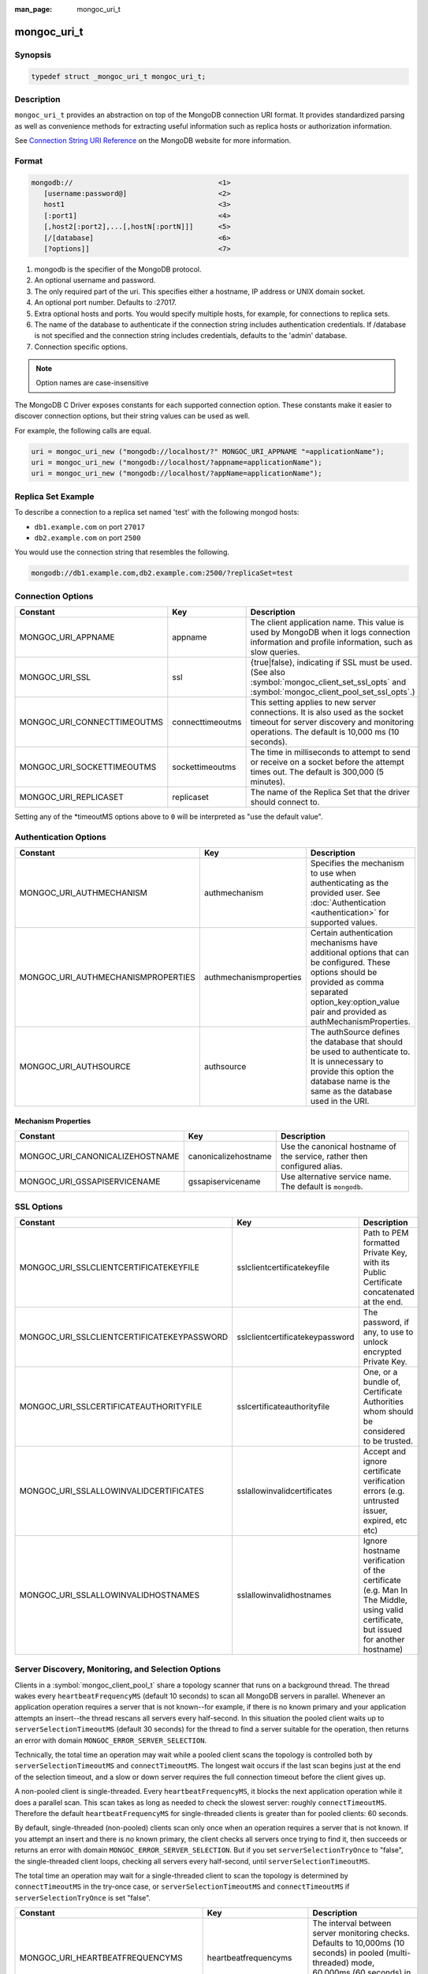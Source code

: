 :man_page: mongoc_uri_t

mongoc_uri_t
============

Synopsis
--------

.. code-block:: c

  typedef struct _mongoc_uri_t mongoc_uri_t;

Description
-----------

``mongoc_uri_t`` provides an abstraction on top of the MongoDB connection URI format. It provides standardized parsing as well as convenience methods for extracting useful information such as replica hosts or authorization information.

See `Connection String URI Reference <http://docs.mongodb.org/manual/reference/connection-string/>`_ on the MongoDB website for more information.

Format
------

.. code-block:: none

  mongodb://                                   <1>
     [username:password@]                      <2>
     host1                                     <3>
     [:port1]                                  <4>
     [,host2[:port2],...[,hostN[:portN]]]      <5>
     [/[database]                              <6>
     [?options]]                               <7>

#. mongodb is the specifier of the MongoDB protocol.
#. An optional username and password.
#. The only required part of the uri.  This specifies either a hostname, IP address or UNIX domain socket.
#. An optional port number.  Defaults to :27017.
#. Extra optional hosts and ports.  You would specify multiple hosts, for example, for connections to replica sets.
#. The name of the database to authenticate if the connection string includes authentication credentials.  If /database is not specified and the connection string includes credentials, defaults to the 'admin' database.
#. Connection specific options.

.. note::

  Option names are case-insensitive

The MongoDB C Driver exposes constants for each supported connection option. These constants make it easier to discover connection options, but their string values can be used as well.

For example, the following calls are equal.

.. code-block:: c

  uri = mongoc_uri_new ("mongodb://localhost/?" MONGOC_URI_APPNAME "=applicationName");
  uri = mongoc_uri_new ("mongodb://localhost/?appname=applicationName");
  uri = mongoc_uri_new ("mongodb://localhost/?appName=applicationName");


Replica Set Example
-------------------

To describe a connection to a replica set named 'test' with the following mongod hosts:

* ``db1.example.com`` on port ``27017``
* ``db2.example.com`` on port ``2500``

You would use the connection string that resembles the following.

.. code-block:: none

  mongodb://db1.example.com,db2.example.com:2500/?replicaSet=test

Connection Options
------------------

========================================== ================================= =========================================================================================================================================================================================================================
Constant                                   Key                               Description
========================================== ================================= =========================================================================================================================================================================================================================
MONGOC_URI_APPNAME                         appname                           The client application name. This value is used by MongoDB when it logs connection information and profile information, such as slow queries.
MONGOC_URI_SSL                             ssl                               {true|false}, indicating if SSL must be used. (See also :symbol:`mongoc_client_set_ssl_opts` and :symbol:`mongoc_client_pool_set_ssl_opts`.)
MONGOC_URI_CONNECTTIMEOUTMS                connecttimeoutms                  This setting applies to new server connections. It is also used as the socket timeout for server discovery and monitoring operations. The default is 10,000 ms (10 seconds).
MONGOC_URI_SOCKETTIMEOUTMS                 sockettimeoutms                   The time in milliseconds to attempt to send or receive on a socket before the attempt times out. The default is 300,000 (5 minutes).
MONGOC_URI_REPLICASET                      replicaset                        The name of the Replica Set that the driver should connect to.
========================================== ================================= =========================================================================================================================================================================================================================

Setting any of the \*timeoutMS options above to ``0`` will be interpreted as "use the default value".

Authentication Options
----------------------

========================================== ================================= =========================================================================================================================================================================================================================
Constant                                   Key                               Description
========================================== ================================= =========================================================================================================================================================================================================================
MONGOC_URI_AUTHMECHANISM                   authmechanism                     Specifies the mechanism to use when authenticating as the provided user. See :doc:`Authentication <authentication>` for supported values.
MONGOC_URI_AUTHMECHANISMPROPERTIES         authmechanismproperties           Certain authentication mechanisms have additional options that can be configured. These options should be provided as comma separated option_key:option_value pair and provided as authMechanismProperties.
MONGOC_URI_AUTHSOURCE                      authsource                        The authSource defines the database that should be used to authenticate to. It is unnecessary to provide this option the database name is the same as the database used in the URI.
========================================== ================================= =========================================================================================================================================================================================================================

Mechanism Properties
~~~~~~~~~~~~~~~~~~~~

========================================== ================================= =========================================================================================================================================================================================================================
Constant                                   Key                               Description
========================================== ================================= =========================================================================================================================================================================================================================
MONGOC_URI_CANONICALIZEHOSTNAME            canonicalizehostname              Use the canonical hostname of the service, rather then configured alias.
MONGOC_URI_GSSAPISERVICENAME               gssapiservicename                 Use alternative service name. The default is ``mongodb``.
========================================== ================================= =========================================================================================================================================================================================================================

SSL Options
-----------

========================================== ================================= =========================================================================================================================================================================================================================
Constant                                   Key                               Description
========================================== ================================= =========================================================================================================================================================================================================================
MONGOC_URI_SSLCLIENTCERTIFICATEKEYFILE     sslclientcertificatekeyfile       Path to PEM formatted Private Key, with its Public Certificate concatenated at the end.
MONGOC_URI_SSLCLIENTCERTIFICATEKEYPASSWORD sslclientcertificatekeypassword   The password, if any, to use to unlock encrypted Private Key.
MONGOC_URI_SSLCERTIFICATEAUTHORITYFILE     sslcertificateauthorityfile       One, or a bundle of, Certificate Authorities whom should be considered to be trusted.
MONGOC_URI_SSLALLOWINVALIDCERTIFICATES     sslallowinvalidcertificates       Accept and ignore certificate verification errors (e.g. untrusted issuer, expired, etc etc)
MONGOC_URI_SSLALLOWINVALIDHOSTNAMES        sslallowinvalidhostnames          Ignore hostname verification of the certificate (e.g. Man In The Middle, using valid certificate, but issued for another hostname)
========================================== ================================= =========================================================================================================================================================================================================================

.. _sdam_uri_options:

Server Discovery, Monitoring, and Selection Options
---------------------------------------------------

Clients in a :symbol:`mongoc_client_pool_t` share a topology scanner that runs on a background thread. The thread wakes every ``heartbeatFrequencyMS`` (default 10 seconds) to scan all MongoDB servers in parallel. Whenever an application operation requires a server that is not known--for example, if there is no known primary and your application attempts an insert--the thread rescans all servers every half-second. In this situation the pooled client waits up to ``serverSelectionTimeoutMS`` (default 30 seconds) for the thread to find a server suitable for the operation, then returns an error with domain ``MONGOC_ERROR_SERVER_SELECTION``.

Technically, the total time an operation may wait while a pooled client scans the topology is controlled both by ``serverSelectionTimeoutMS`` and ``connectTimeoutMS``. The longest wait occurs if the last scan begins just at the end of the selection timeout, and a slow or down server requires the full connection timeout before the client gives up.

A non-pooled client is single-threaded. Every ``heartbeatFrequencyMS``, it blocks the next application operation while it does a parallel scan. This scan takes as long as needed to check the slowest server: roughly ``connectTimeoutMS``. Therefore the default ``heartbeatFrequencyMS`` for single-threaded clients is greater than for pooled clients: 60 seconds.

By default, single-threaded (non-pooled) clients scan only once when an operation requires a server that is not known. If you attempt an insert and there is no known primary, the client checks all servers once trying to find it, then succeeds or returns an error with domain ``MONGOC_ERROR_SERVER_SELECTION``. But if you set ``serverSelectionTryOnce`` to "false", the single-threaded client loops, checking all servers every half-second, until ``serverSelectionTimeoutMS``.

The total time an operation may wait for a single-threaded client to scan the topology is determined by ``connectTimeoutMS`` in the try-once case, or ``serverSelectionTimeoutMS`` and ``connectTimeoutMS`` if ``serverSelectionTryOnce`` is set "false".

========================================== ================================= =========================================================================================================================================================================================================================
Constant                                   Key                               Description
========================================== ================================= =========================================================================================================================================================================================================================
MONGOC_URI_HEARTBEATFREQUENCYMS            heartbeatfrequencyms              The interval between server monitoring checks. Defaults to 10,000ms (10 seconds) in pooled (multi-threaded) mode, 60,000ms (60 seconds) in non-pooled mode (single-threaded).
MONGOC_URI_SERVERSELECTIONTIMEOUTMS        serverselectiontimeoutms          A timeout in milliseconds to block for server selection before throwing an exception. The default is 30,0000ms (30 seconds).
MONGOC_URI_SERVERSELECTIONTRYONCE          serverselectiontryonce            If "true", the driver scans the topology exactly once after server selection fails, then either selects a server or returns an error. If it is false, then the driver repeatedly searches for a suitable server for up to ``serverSelectionTimeoutMS`` milliseconds (pausing a half second between attempts). The default for ``serverSelectionTryOnce`` is "false" for pooled clients, otherwise "true". Pooled clients ignore serverSelectionTryOnce; they signal the thread to rescan the topology every half-second until serverSelectionTimeoutMS expires.
MONGOC_URI_SOCKETCHECKINTERVALMS           socketcheckintervalms             Only applies to single threaded clients. If a socket has not been used within this time, its connection is checked with a quick "isMaster" call before it is used again. Defaults to 5,000ms (5 seconds).
========================================== ================================= =========================================================================================================================================================================================================================

Setting any of the \*TimeoutMS options above to ``0`` will be interpreted as "use the default value".

.. _connection_pool_options:

Connection Pool Options
-----------------------

These options govern the behavior of a :symbol:`mongoc_client_pool_t`. They are ignored by a non-pooled :symbol:`mongoc_client_t`.

========================================== ================================= =========================================================================================================================================================================================================================
Constant                                   Key                               Description
========================================== ================================= =========================================================================================================================================================================================================================
MONGOC_URI_MAXPOOLSIZE                     maxpoolsize                       The maximum number of clients created by a :symbol:`mongoc_client_pool_t` total (both in the pool and checked out). The default value is 100. Once it is reached, :symbol:`mongoc_client_pool_pop` blocks until another thread pushes a client.
MONGOC_URI_MINPOOLSIZE                     minpoolsize                       The number of clients to keep in the pool; once it is reached, :symbol:`mongoc_client_pool_push` destroys clients instead of pushing them. The default value, 0, means "no minimum": a client pushed into the pool is always stored, not destroyed.                  
MONGOC_URI_MAXIDLETIMEMS                   maxidletimems                     Not implemented.
MONGOC_URI_WAITQUEUEMULTIPLE               waitqueuemultiple                 Not implemented.
MONGOC_URI_WAITQUEUETIMEOUTMS              waitqueuetimeoutms                Not implemented.
========================================== ================================= =========================================================================================================================================================================================================================

.. _mongoc_uri_t_write_concern_options:

Write Concern Options
---------------------

========================================== ================================= =======================================================================================================================================================================
Constant                                   Key                               Description
========================================== ================================= =======================================================================================================================================================================
MONGOC_URI_W                               w                                 Determines the write concern (guarantee). Valid values:

                                                                             * 0 = The driver will not acknowledge write operations but will pass or handle any network and socket errors that it receives to the client. If you disable write concern but enable the getLastError command’s w option, w overrides the w option.
                                                                             * 1 = Provides basic acknowledgment of write operations. By specifying 1, you require that a standalone mongod instance, or the primary for replica sets, acknowledge all write operations. For drivers released after the default write concern change, this is the default write concern setting.
                                                                             * majority = For replica sets, if you specify the special majority value to w option, write operations will only return successfully after a majority of the configured replica set members have acknowledged the write operation.
                                                                             * n = For replica sets, if you specify a number n greater than 1, operations with this write concern return only after n members of the set have acknowledged the write. If you set n to a number that is greater than the number of available set members or members that hold data, MongoDB will wait, potentially indefinitely, for these members to become available.
                                                                             * tags = For replica sets, you can specify a tag set to require that all members of the set that have these tags configured return confirmation of the write operation.
MONGOC_URI_WTIMEOUTMS                      wtimeoutms                        The time in milliseconds to wait for replication to succeed, as specified in the w option, before timing out. When wtimeoutMS is 0, write operations will never time out.
MONGOC_URI_JOURNAL                         journal                           Controls whether write operations will wait until the mongod acknowledges the write operations and commits the data to the on disk journal.

                                                                             * true  = Enables journal commit acknowledgment write concern. Equivalent to specifying the getLastError command with the j option enabled.
                                                                             * false = Does not require that mongod commit write operations to the journal before acknowledging the write operation. This is the default option for the journal parameter.
========================================== ================================= =======================================================================================================================================================================

.. _mongoc_uri_t_read_concern_options:

Read Concern Options
--------------------

========================================== ================================= =========================================================================================================================================================================================================================
Constant                                   Key                               Description
========================================== ================================= =========================================================================================================================================================================================================================
MONGOC_URI_READCONCERNLEVEL                readconcernlevel                  The level of isolation for read operations. If the level is left unspecified, the server default will be used. See `readConcern in the MongoDB Manual <https://docs.mongodb.org/master/reference/readConcern/>`_ for details.
========================================== ================================= =========================================================================================================================================================================================================================

.. _mongoc_uri_t_read_prefs_options:

Read Preference Options
-----------------------

When connected to a replica set, the driver chooses which member to query using the read preference:

#. Choose members whose type matches "readPreference".
#. From these, if there are any tags sets configured, choose members matching the first tag set. If there are none, fall back to the next tag set and so on, until some members are chosen or the tag sets are exhausted.
#. From the chosen servers, distribute queries randomly among the server with the fastest round-trip times. These include the server with the fastest time and any whose round-trip time is no more than "localThresholdMS" slower.

========================================== ================================= =======================================================================================================================================================================
Constant                                   Key                               Description
========================================== ================================= =======================================================================================================================================================================
MONGOC_URI_READPREFERENCE                  readpreference                    Specifies the replica set read preference for this connection. This setting overrides any slaveOk value. The read preference values are the following:

                                                                             * primary (default)
                                                                             * primaryPreferred
                                                                             * secondary
                                                                             * secondaryPreferred
                                                                             * nearest
MONGOC_URI_READPREFERENCETAGS              readpreferencetags                A representation of a tag set. See also :ref:`mongoc-read-prefs-tag-sets`.
MONGOC_URI_LOCALTHRESHOLDMS                localthresholdms                  How far to distribute queries, beyond the server with the fastest round-trip time. By default, only servers within 15ms of the fastest round-trip time receive queries.
MONGOC_URI_MAXSTALENESSSECONDS             maxstalenessseconds               The maximum replication lag, in wall clock time, that a secondary can suffer and still be eligible. The smallest allowed value for maxStalenessSeconds is 90 seconds.
========================================== ================================= =======================================================================================================================================================================

.. note::

  When connecting to more than one mongos, libmongoc's localThresholdMS applies only to the selection of mongos servers. The threshold for selecting among replica set members in shards is controlled by the `mongos's localThreshold command line option <https://docs.mongodb.com/manual/reference/program/mongos/#cmdoption-localthreshold>`_.

Legacy Options
--------------

For historical reasons, the following options are available. They should however not be used.

========================================== ================================= =======================================================================================================================================================================
Constant                                   Key                               Description
========================================== ================================= =======================================================================================================================================================================
MONGOC_URI_SAFE                            safe                              {true|false} Same as w={1|0}
MONGOC_URI_SLAVEOK                         slaveok                           When set, same as readPreference=secondaryPreferred
========================================== ================================= =======================================================================================================================================================================

.. only:: html

  Functions
  ---------

  .. toctree::
    :titlesonly:
    :maxdepth: 1

    mongoc_uri_copy
    mongoc_uri_destroy
    mongoc_uri_get_auth_mechanism
    mongoc_uri_get_auth_source
    mongoc_uri_get_database
    mongoc_uri_get_hosts
    mongoc_uri_get_mechanism_properties
    mongoc_uri_get_option_as_bool
    mongoc_uri_get_option_as_int32
    mongoc_uri_get_option_as_utf8
    mongoc_uri_get_options
    mongoc_uri_get_password
    mongoc_uri_get_read_concern
    mongoc_uri_get_read_prefs
    mongoc_uri_get_read_prefs_t
    mongoc_uri_get_replica_set
    mongoc_uri_get_ssl
    mongoc_uri_get_string
    mongoc_uri_get_username
    mongoc_uri_get_write_concern
    mongoc_uri_new
    mongoc_uri_new_for_host_port
    mongoc_uri_option_is_bool
    mongoc_uri_option_is_int32
    mongoc_uri_option_is_utf8
    mongoc_uri_set_auth_mechanism
    mongoc_uri_set_auth_source
    mongoc_uri_set_database
    mongoc_uri_set_mechanism_properties
    mongoc_uri_set_option_as_bool
    mongoc_uri_set_option_as_int32
    mongoc_uri_set_option_as_utf8
    mongoc_uri_set_password
    mongoc_uri_set_read_concern
    mongoc_uri_set_read_prefs_t
    mongoc_uri_set_username
    mongoc_uri_set_write_concern
    mongoc_uri_unescape

